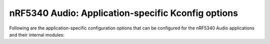 .. _config_audio_app_options:

nRF5340 Audio: Application-specific Kconfig options
###################################################

.. contents::
   :local:
   :depth: 2

Following are the application-specific configuration options that can be configured for the nRF5340 Audio applications and their internal modules:

.. options-from-kconfig:: /../../../../../nrf/applications/nrf5340_audio/Kconfig
   :show-type:
